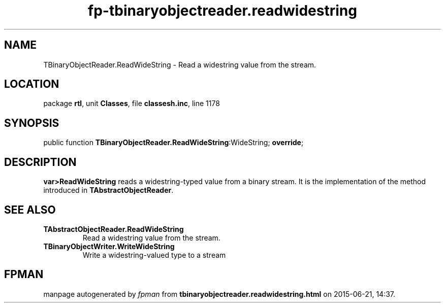 .\" file autogenerated by fpman
.TH "fp-tbinaryobjectreader.readwidestring" 3 "2014-03-14" "fpman" "Free Pascal Programmer's Manual"
.SH NAME
TBinaryObjectReader.ReadWideString - Read a widestring value from the stream.
.SH LOCATION
package \fBrtl\fR, unit \fBClasses\fR, file \fBclassesh.inc\fR, line 1178
.SH SYNOPSIS
public function \fBTBinaryObjectReader.ReadWideString\fR:WideString; \fBoverride\fR;
.SH DESCRIPTION
\fBvar>ReadWideString\fR reads a widestring-typed value from a binary stream. It is the implementation of the method introduced in \fBTAbstractObjectReader\fR.


.SH SEE ALSO
.TP
.B TAbstractObjectReader.ReadWideString
Read a widestring value from the stream.
.TP
.B TBinaryObjectWriter.WriteWideString
Write a widestring-valued type to a stream

.SH FPMAN
manpage autogenerated by \fIfpman\fR from \fBtbinaryobjectreader.readwidestring.html\fR on 2015-06-21, 14:37.

